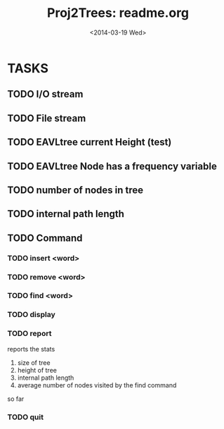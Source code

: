 #+TITLE: Proj2Trees: readme.org
#+DATE:<2014-03-19 Wed>

* TASKS
** TODO I/O stream 
** TODO File stream
** TODO EAVLtree current Height (test)
** TODO EAVLtree Node has a frequency variable
** TODO number of nodes in tree
** TODO internal path length
** TODO Command
*** TODO insert <word>
*** TODO remove <word>
*** TODO find <word>
*** TODO display
*** TODO report 
reports the stats
1. size of tree
2. height of tree
3. internal path length
4. average number of nodes visited by the find command 
so far
*** TODO quit 


